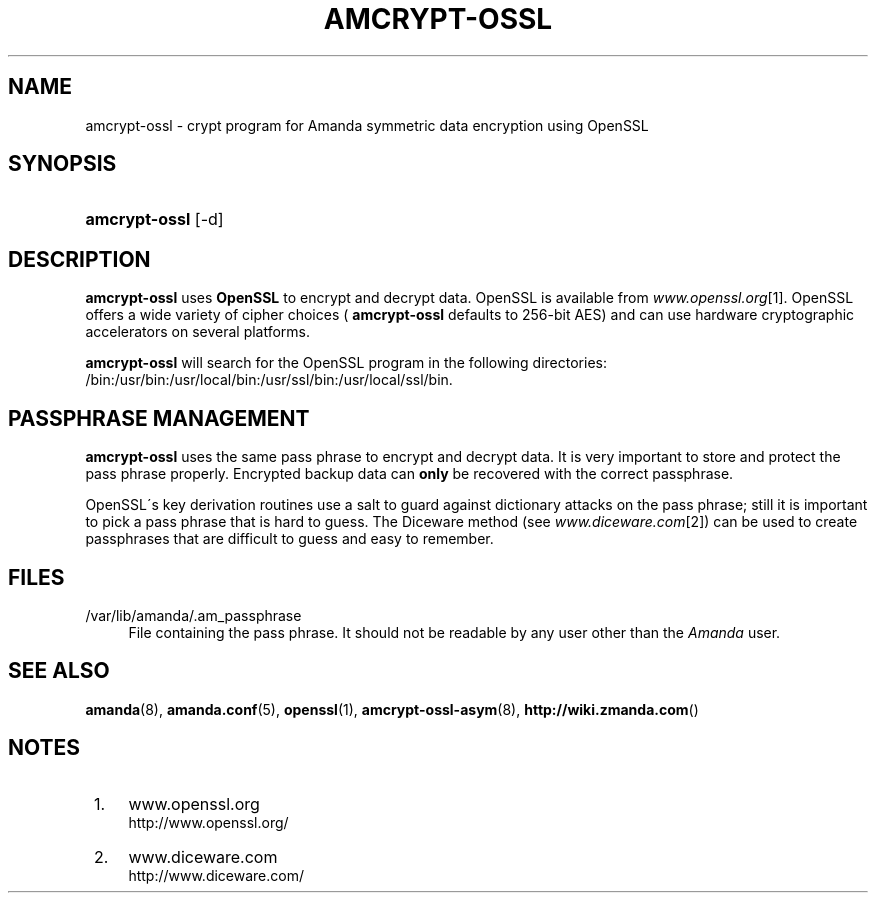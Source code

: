 .\"     Title: amcrypt-ossl
.\"    Author: 
.\" Generator: DocBook XSL Stylesheets v1.73.2 <http://docbook.sf.net/>
.\"      Date: 03/31/2008
.\"    Manual: 
.\"    Source: 
.\"
.TH "AMCRYPT\-OSSL" "8" "03/31/2008" "" ""
.\" disable hyphenation
.nh
.\" disable justification (adjust text to left margin only)
.ad l
.SH "NAME"
amcrypt-ossl - crypt program for Amanda symmetric data encryption using OpenSSL
.SH "SYNOPSIS"
.HP 13
\fBamcrypt\-ossl\fR [\-d]
.SH "DESCRIPTION"
.PP

\fBamcrypt\-ossl\fR
uses
\fBOpenSSL\fR
to encrypt and decrypt data\. OpenSSL is available from
\fIwww\.openssl\.org\fR\&[1]\. OpenSSL offers a wide variety of cipher choices (
\fBamcrypt\-ossl\fR
defaults to 256\-bit AES) and can use hardware cryptographic accelerators on several platforms\.
.PP

\fBamcrypt\-ossl\fR
will search for the OpenSSL program in the following directories: /bin:/usr/bin:/usr/local/bin:/usr/ssl/bin:/usr/local/ssl/bin\.
.SH "PASSPHRASE MANAGEMENT"
.PP

\fBamcrypt\-ossl\fR
uses the same pass phrase to encrypt and decrypt data\. It is very important to store and protect the pass phrase properly\. Encrypted backup data can
\fBonly\fR
be recovered with the correct passphrase\.
.PP
OpenSSL\'s key derivation routines use a salt to guard against dictionary attacks on the pass phrase; still it is important to pick a pass phrase that is hard to guess\. The Diceware method (see
\fIwww\.diceware\.com\fR\&[2]) can be used to create passphrases that are difficult to guess and easy to remember\.
.SH "FILES"
.PP
/var/lib/amanda/\.am_passphrase
.RS 4
File containing the pass phrase\. It should not be readable by any user other than the
\fIAmanda\fR
user\.
.RE
.SH "SEE ALSO"
.PP

\fBamanda\fR(8),
\fBamanda.conf\fR(5),
\fBopenssl\fR(1),
\fBamcrypt-ossl-asym\fR(8),
\fBhttp://wiki.zmanda.com\fR()
.SH "NOTES"
.IP " 1." 4
www.openssl.org
.RS 4
\%http://www.openssl.org/
.RE
.IP " 2." 4
www.diceware.com
.RS 4
\%http://www.diceware.com/
.RE
